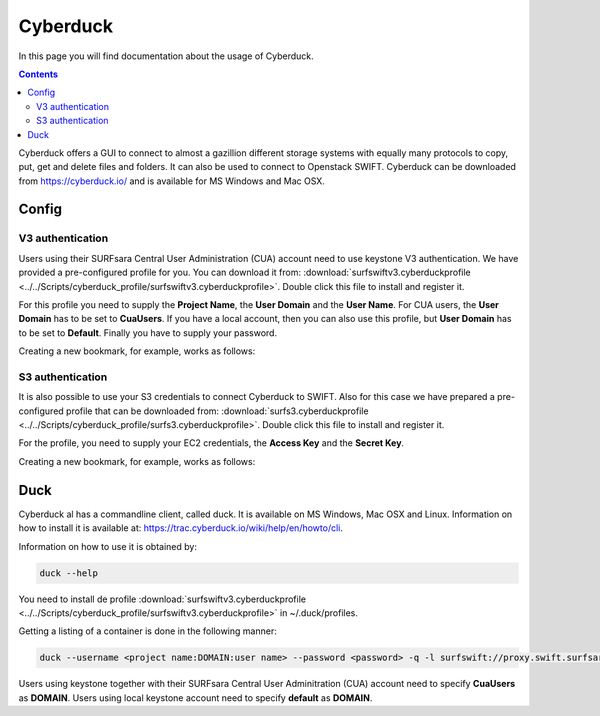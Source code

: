 .. _cyberduck:

*********
Cyberduck
*********

In this page you will find documentation about the usage of Cyberduck. 

.. contents:: 
    :depth: 4

Cyberduck offers a GUI to connect to almost a gazillion different storage systems with equally many protocols to copy, put, get and delete files and folders.
It can also be used to connect to Openstack SWIFT.
Cyberduck can be downloaded from https://cyberduck.io/ and is available for MS Windows and Mac OSX. 

======
Config
======

V3 authentication
-----------------

Users using their SURFsara Central User Administration (CUA) account need to use keystone V3 authentication. We have provided a pre-configured profile for you. You can download it from: :download:`surfswiftv3.cyberduckprofile <../../Scripts/cyberduck_profile/surfswiftv3.cyberduckprofile>`. Double click this file to install and register it.

For this profile you need to supply the **Project Name**, the **User Domain** and the **User Name**. For CUA users, the **User Domain** has to be set to **CuaUsers**. If you have a local account, then you can also use this profile, but **User Domain** has to be set to **Default**. Finally you have to supply your password.

Creating a new bookmark, for example, works as follows:

.. image:: /Images/cyberduckv3.png
           :width: 650px


S3 authentication
-----------------

It is also possible to use your S3 credentials to connect Cyberduck to SWIFT. Also for this case we have prepared a pre-configured profile that can be downloaded from: :download:`surfs3.cyberduckprofile <../../Scripts/cyberduck_profile/surfs3.cyberduckprofile>`. Double click this file to install and register it.

For the profile, you need to supply your EC2 credentials, the **Access Key** and the **Secret Key**. 

Creating a new bookmark, for example, works as follows:

.. image:: /Images/cyberducks3.png
           :width: 650px

====
Duck
====

Cyberduck al has a commandline client, called duck. It is available on MS Windows, Mac OSX and Linux. Information on how to install it is available at: https://trac.cyberduck.io/wiki/help/en/howto/cli. 

Information on how to use it is obtained by:

.. code-block:: bash

    duck --help

You need to install de profile :download:`surfswiftv3.cyberduckprofile <../../Scripts/cyberduck_profile/surfswiftv3.cyberduckprofile>` in ~/.duck/profiles.

Getting a listing of a container is done in the following manner:

.. code-block:: bash

    duck --username <project name:DOMAIN:user name> --password <password> -q -l surfswift://proxy.swift.surfsara.nl:5000/<container>

Users using keystone together with their SURFsara Central User Adminitration (CUA) account need to specify **CuaUsers** as **DOMAIN**. Users using local keystone account need to specify **default** as **DOMAIN**.
